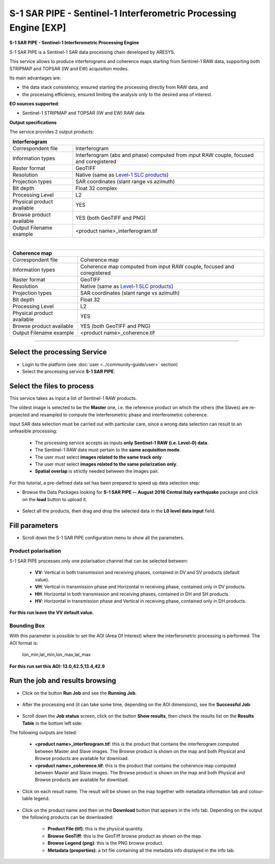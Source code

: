 S-1 SAR PIPE - Sentinel-1 Interferometric Processing Engine [EXP]
~~~~~~~~~~~~~~~~~~~~~~~~~~~~~~~~~~~~~~~~~~~~~~~~~~~~~~~~~~~

.. image:: assets/ewf_sarpipe_icon.png

**S-1 SAR PIPE - Sentinel-1 Interferometric Processing Engine**

S-1 SAR PIPE is a Sentinel-1 SAR data processing chain developed by ARESYS.

This service allows to produce interferograms and coherence maps starting from Sentinel-1 RAW data, supporting both STRIPMAP and TOPSAR (IW and EW) acquisition modes.

Its main advantages are:

- the data stack consistency, ensured starting the processing directly from RAW data, and

- the processing efficiency, ensured limiting the analysis only to the desired area of interest.

**EO sources supported**:

- Sentinel-1 STRIPMAP and TOPSAR (IW and EW) RAW data

**Output specifications**

The service provides 2 output products:

+-------------------------------+---------------------------------------------------------------------------------------------------------------+
| Interferogram                                                                                                                                 |
+===============================+===============================================================================================================+
| Correspondent file            | Interferogram                                                                                                 |
+-------------------------------+---------------------------------------------------------------------------------------------------------------+
| Information types             | Interferogram (abs and phase) computed from input RAW couple, focused and coregistered                        |
+-------------------------------+---------------------------------------------------------------------------------------------------------------+
| Raster format                 | GeoTIFF                                                                                                       |
+-------------------------------+---------------------------------------------------------------------------------------------------------------+
| Resolution                    | Native (same as `Level-1 SLC products`_)                                                                      |
+-------------------------------+---------------------------------------------------------------------------------------------------------------+
| Projection types              | SAR coordinates (slant range vs azimuth)                                                                      |
+-------------------------------+---------------------------------------------------------------------------------------------------------------+
| Bit depth                     | Float 32 complex                                                                                              |
+-------------------------------+---------------------------------------------------------------------------------------------------------------+
| Processing Level              | L2                                                                                                            |
+-------------------------------+---------------------------------------------------------------------------------------------------------------+
| Physical product available    | YES                                                                                                           |
+-------------------------------+---------------------------------------------------------------------------------------------------------------+
| Browse product available      | YES (both GeoTIFF and PNG)                                                                                    |
+-------------------------------+---------------------------------------------------------------------------------------------------------------+
| Output Filename example       | <product name>_interferogram.tif                                                                              |
+-------------------------------+---------------------------------------------------------------------------------------------------------------+

|

+-------------------------------+---------------------------------------------------------------------------------------------------------------+
| Coherence map                                                                                                                                 |
+===============================+===============================================================================================================+
| Correspondent file            | Coherence map                                                                                                 |
+-------------------------------+---------------------------------------------------------------------------------------------------------------+
| Information types             | Coherence map computed from input RAW couple, focused and coregistered                                        |
+-------------------------------+---------------------------------------------------------------------------------------------------------------+
| Raster format                 | GeoTIFF                                                                                                       |
+-------------------------------+---------------------------------------------------------------------------------------------------------------+
| Resolution                    | Native (same as `Level-1 SLC products`_)                                                                      |
+-------------------------------+---------------------------------------------------------------------------------------------------------------+
| Projection types              | SAR coordinates (slant range vs azimuth)                                                                      |
+-------------------------------+---------------------------------------------------------------------------------------------------------------+
| Bit depth                     | Float 32                                                                                                      |
+-------------------------------+---------------------------------------------------------------------------------------------------------------+
| Processing Level              | L2                                                                                                            |
+-------------------------------+---------------------------------------------------------------------------------------------------------------+
| Physical product available    | YES                                                                                                           |
+-------------------------------+---------------------------------------------------------------------------------------------------------------+
| Browse product available      | YES (both GeoTIFF and PNG)                                                                                    |
+-------------------------------+---------------------------------------------------------------------------------------------------------------+
| Output Filename example       | <product name>_coherence.tif                                                                                  |
+-------------------------------+---------------------------------------------------------------------------------------------------------------+


.. _Level-1 SLC products: https://sentinel.esa.int/web/sentinel/user-guides/sentinel-1-sar/resolutions/level-1-single-look-complex


-----


Select the processing Service
=============================

* Login to the platform (see :doc:`user <../community-guide/user>` section)

* Select the processing service **S-1 SAR PIPE**:

.. figure:: assets/ewf_sarpipe_tutorial_01.png
	:figclass: align-center
        :width: 750px
        :align: center

Select the files to process
===========================

This service takes as input a list of Sentinel-1 RAW products.

The oldest image is selected to be the **Master** one, i.e. the reference product on which the others (the Slaves) are re-projected and resampled to compute the interferometric phase and interferometric coherence.

Input SAR data selection must be carried out with particular care, since a wrong data selection can result to an unfeasible processing:

    •   The processing service accepts as inputs **only Sentinel-1 RAW (i.e. Level-0) data**.
    •   The Sentinel-1 RAW data must pertain to the **same acquisition mode**.
    •   The user must select **images related to the same track only**.
    •   The user must select **images related to the same polarization only**.
    •   **Spatial overlap** is strictly needed between the images pair.

.. figure:: assets/ewf_sarpipe_tutorial_11.png
    :figclass: align-center
        :width: 750px
        :align: center

For this tutorial, a pre-defined data set has been prepared to speed up data selection step:

* Browse the Data Packages looking for **S-1 SAR PIPE -- August 2016 Central Italy earthquake** package and click on the **load** button to upload it.

.. figure:: assets/ewf_sarpipe_tutorial_02.png
	:figclass: align-center
        :width: 750px
        :align: center

* Select all the products, then drag and drop the selected data in the **L0 level data input** field.

.. figure:: assets/ewf_sarpipe_tutorial_03.png
    :figclass: align-center
        :width: 750px
        :align: center

Fill parameters
===============

* Scroll down the S-1 SAR PIPE configuration menu to show all the parameters.

.. figure:: assets/ewf_sarpipe_tutorial_04.png
    :figclass: align-center
        :width: 750px
        :align: center

Product polarisation
++++++++++++++++++++

S-1 SAR PIPE processes only one polarisation channel that can be selected between:

    •   **VV**: Vertical in both transmission and receiving phases, contained in DV and SV products (default value).
    •   **VH**: Vertical in transmission phase and Horizontal in receiving phase, contained only in DV products.
    •   **HH**: Horizontal in both transmission and receiving phases, contained in DH and SH products.
    •   **HV**: Horizontal in transmission phase and Vertical in receiving phase, contained only in DH products.

**For this run leave the VV default value.**

Bounding Box
++++++++++++

With this parameter is possible to set the AOI (Area Of Interest) where the interferometric processing is performed.
The AOI format is:

    lon_min,lat_min,lon_max,lat_max

**For this run set this AOI: 13.0,42.5,13.4,42.9**


Run the job and results browsing
================================

* Click on the button **Run Job** and see the **Running Job**.

.. figure:: assets/ewf_sarpipe_tutorial_05.png
    :figclass: align-center
        :width: 750px
        :align: center

.. figure:: assets/ewf_sarpipe_tutorial_06.png
    :figclass: align-center
        :width: 750px
        :align: center

* After the processing end (it can take some time, depending on the AOI dimensions), see the **Successful Job**:

.. figure:: assets/ewf_sarpipe_tutorial_07.png
    :figclass: align-center
        :width: 750px
        :align: center

* Scroll down the **Job status** screen, click on the button **Show results**, then check the results list on the **Results Table** in the bottom left side:

The following outputs are listed:

    - **<product name>_interferogram.tif**: this is the product that contains the interferogram computed between Master and Slave images. The Browse product is shown on the map and both Physical and Browse products are available for download.
    - **<product name>_coherence.tif**: this is the product that contains the coherence map computed between Master and Slave images. The Browse product is shown on the map and both Physical and Browse products are available for download.


* Click on each result name. The result will be shown on the map together with metadata information tab and colour-table legend.

.. figure:: assets/ewf_sarpipe_tutorial_08.png
    :figclass: align-center
        :width: 750px
        :align: center

.. figure:: assets/ewf_sarpipe_tutorial_09.png
    :figclass: align-center
        :width: 750px
        :align: center

* Click on the product name and then on the **Download** button that appears in the info tab. Depending on the output the following products can be downloaded:

    •   **Product File (tif)**: this is the physical quantity.
    •   **Browse GeoTiff**: this is the GeoTiff browse product as shown on the map.
    •   **Browse Legend (png)**: this is the PNG browse product.
    •   **Metadata (properties)**: a txt file containing all the metadata info displayed in the info tab.

.. figure:: assets/ewf_sarpipe_tutorial_10.png
    :figclass: align-center
        :width: 750px
        :align: center
